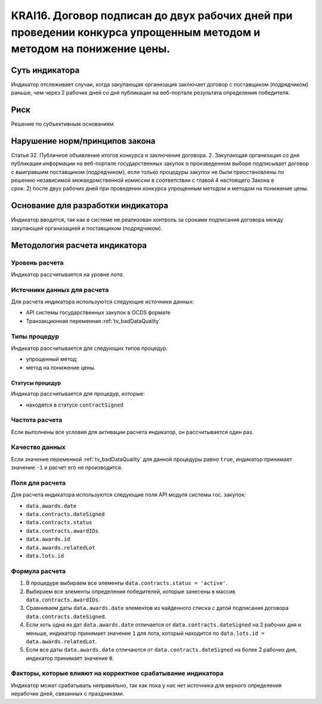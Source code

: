######################################################################################################################################################
KRAI16. Договор подписан до двух рабочих дней при проведении конкурса упрощенным методом и методом на понижение цены.
######################################################################################################################################################

***************
Суть индикатора
***************

Индикатор отслеживает случаи, когда закупающая организация заключает договор с поставщиком (подрядчиком) раньше, чем через 2 рабочих дней со дня публикации на веб-портале результата определения победителя.

****
Риск
****

Решение по субъективным основаниям. 


*******************************
Нарушение норм/принципов закона
*******************************

Статья 32. Публичное объявление итогов конкурса и заключение договора. 2. Закупающая организация со дня публикации информации на веб-портале государственных закупок о произведенном выборе подписывает договор с выигравшим поставщиком (подрядчиком), если только процедуры закупок не были приостановлены по решению независимой межведомственной комиссии в соответствии с главой 4 настоящего Закона в срок: 2) после двух рабочих дней при проведении конкурса упрощенным методом и методом на понижение цены.

***********************************
Основание для разработки индикатора
***********************************

Индикатор вводится, так как в системе не реализован контроль за сроками подписания договора между закупающей организацией и поставщиком (подрядчиком).


******************************
Методология расчета индикатора
******************************

Уровень расчета
===============
Индикатор рассчитывается на уровне *лота*.


Источники данных для расчета
============================

Для расчета индикатора используются следующие источники данных:

- API системы государственных закупок в OCDS формате
- Транзакционная переменная :ref:`tv_badDataQuality`

Типы процедур
=============

Индикатор рассчитывается для следующих типов процедур:

- упрощенный метод;
- метод на понижение цены.


Статусы процедур
----------------

Индикатор рассчитывается для процедур, которые:

- находятся в статусе ``contractSigned``


Частота расчета
===============

Если выполнены все условия для активации расчета индикатор, он рассчитывается один раз.

Качество данных
===============

Если значение переменной :ref:`tv_badDataQuality` для данной процедуры равно ``true``, индикатор принимает значение ``-1`` и расчет его не производится.

Поля для расчета
================

Для расчета индикатора используются следующие поля API модуля системы гос. закупок:

- ``data.awards.date``
- ``data.contracts.dateSigned``
- ``data.contracts.status``
- ``data.contracts.awardIDs``
- ``data.awards.id``
- ``data.awards.relatedLot``
- ``data.lots.id``


Формула расчета
===============

1. В процедуре выбираем все элементы ``data.contracts.status = 'active'``.

2. Выбираем все элементы определения победителей, которые занесены в массив ``data.contracts.awardIDs``.

3. Сравниваем даты ``data.awards.date`` элементов из найденного списка с датой подписания договора ``data.contracts.dateSigned``.

4. Если хоть одна из дат ``data.awards.date`` отличается от ``data.contracts.dateSigned`` на 2 рабочих дня и меньше, индикатор принимает значение ``1`` для лота, который находится по ``data.lots.id = data.awards.relatedLot``.

5. Если все даты ``data.awards.date`` отличаются от ``data.contracts.dateSigned`` на более 2 рабочих дня, индикатор принимает значение ``0``.

Факторы, которые влияют на корректное срабатывание индикатора
=============================================================

Индикатор может срабатывать неправильно, так как пока у нас нет источника для верного определения нерабочих дней, связанных с праздниками.
